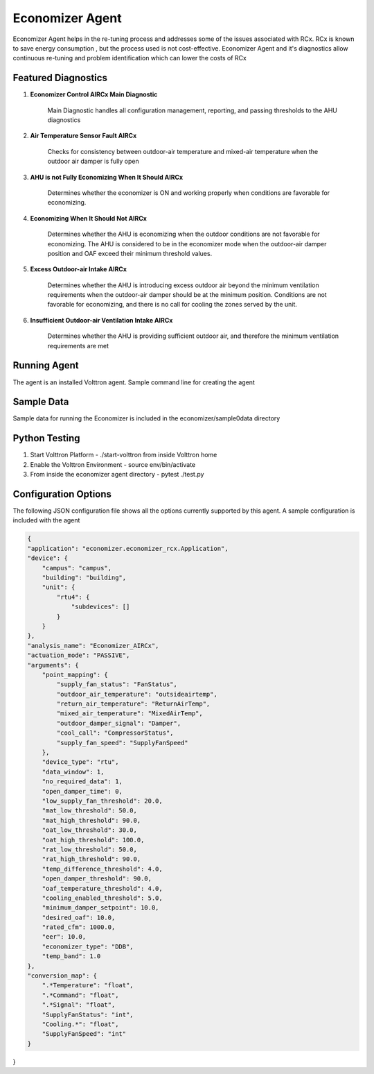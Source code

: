 .. _Economizer_Agent:

================
Economizer Agent
================

Economizer Agent helps in the re-tuning process and addresses some of the issues
associated with RCx. RCx is known to save energy consumption , but the process
used is not cost-effective.  Economizer Agent and it's diagnostics allow continuous
re-tuning and problem identification which can lower the costs of RCx


Featured Diagnostics
--------------------

1. **Economizer Control AIRCx Main Diagnostic**

    Main Diagnostic handles all configuration management, reporting,
    and passing thresholds to the AHU diagnostics

2. **Air Temperature Sensor Fault AIRCx**

    Checks for consistency between outdoor-air temperature and
    mixed-air temperature when the outdoor air damper is fully open

3. **AHU is not Fully Economizing When It Should AIRCx**

    Determines whether the economizer is ON and working properly
    when conditions are favorable for economizing.

4. **Economizing When It Should Not AIRCx**

    Determines whether the AHU is economizing when the outdoor
    conditions are not favorable for economizing.  The AHU is
    considered to be in the economizer mode when the outdoor-air
    damper position and OAF exceed their minimum threshold values.

5. **Excess Outdoor-air Intake AIRCx**

    Determines whether the AHU is introducing excess outdoor air
    beyond the minimum ventilation requirements when the outdoor-air
    damper should be at the minimum position.  Conditions are not
    favorable for economizing, and there is no call for cooling the
    zones served by the unit.

6. **Insufficient Outdoor-air Ventilation Intake AIRCx**

    Determines whether the AHU is providing sufficient outdoor air,
    and therefore the minimum ventilation requirements are met


Running Agent
-------------

The agent is an installed Volttron agent. Sample command line for creating the agent

.. code-block:: python
   python /path/to/voltron/install/agent/script -s /path/to/economizer/agent
   -i economizer -c /path/to/economizer/confi --start --force

Sample Data
-----------
Sample data for running the Economizer is included in the economizer/sample0data directory


Python Testing
--------------
1. Start Volttron Platform - ./start-volttron from inside Volttron home
2. Enable the Volttron Environment - source env/bin/activate
3. From inside the economizer agent directory - pytest ./test.py


Configuration Options
---------------------

The following JSON configuration file shows all the options currently supported
by this agent. A sample configuration is included with the agent

.. code-block:: python

    {
    "application": "economizer.economizer_rcx.Application",
    "device": {
        "campus": "campus",
        "building": "building",
        "unit": {
            "rtu4": {
                "subdevices": []
            }
        }
    },
    "analysis_name": "Economizer_AIRCx",
    "actuation_mode": "PASSIVE",
    "arguments": {
        "point_mapping": {
            "supply_fan_status": "FanStatus",
            "outdoor_air_temperature": "outsideairtemp",
            "return_air_temperature": "ReturnAirTemp",
            "mixed_air_temperature": "MixedAirTemp",
            "outdoor_damper_signal": "Damper",
            "cool_call": "CompressorStatus",
            "supply_fan_speed": "SupplyFanSpeed"
        },
        "device_type": "rtu",
        "data_window": 1,
        "no_required_data": 1,
        "open_damper_time": 0,
        "low_supply_fan_threshold": 20.0,
        "mat_low_threshold": 50.0,
        "mat_high_threshold": 90.0,
        "oat_low_threshold": 30.0,
        "oat_high_threshold": 100.0,
        "rat_low_threshold": 50.0,
        "rat_high_threshold": 90.0,
        "temp_difference_threshold": 4.0,
        "open_damper_threshold": 90.0,
        "oaf_temperature_threshold": 4.0,
        "cooling_enabled_threshold": 5.0,
        "minimum_damper_setpoint": 10.0,
        "desired_oaf": 10.0,
        "rated_cfm": 1000.0,
        "eer": 10.0,
        "economizer_type": "DDB",
        "temp_band": 1.0
    },
    "conversion_map": {
        ".*Temperature": "float",
        ".*Command": "float",
        ".*Signal": "float",
        "SupplyFanStatus": "int",
        "Cooling.*": "float",
        "SupplyFanSpeed": "int"
    }
}

